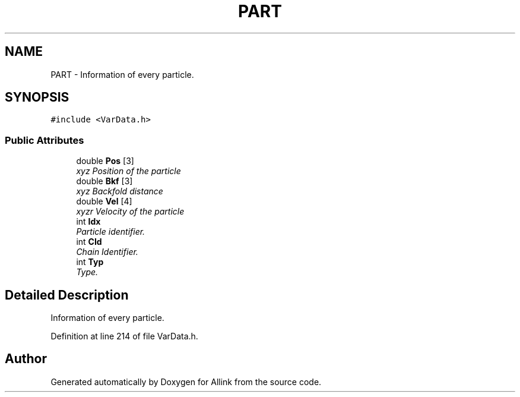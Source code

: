 .TH "PART" 3 "Fri Aug 17 2018" "Version v0.1" "Allink" \" -*- nroff -*-
.ad l
.nh
.SH NAME
PART \- Information of every particle\&.  

.SH SYNOPSIS
.br
.PP
.PP
\fC#include <VarData\&.h>\fP
.SS "Public Attributes"

.in +1c
.ti -1c
.RI "double \fBPos\fP [3]"
.br
.RI "\fIxyz Position of the particle \fP"
.ti -1c
.RI "double \fBBkf\fP [3]"
.br
.RI "\fIxyz Backfold distance \fP"
.ti -1c
.RI "double \fBVel\fP [4]"
.br
.RI "\fIxyzr Velocity of the particle \fP"
.ti -1c
.RI "int \fBIdx\fP"
.br
.RI "\fIParticle identifier\&. \fP"
.ti -1c
.RI "int \fBCId\fP"
.br
.RI "\fIChain Identifier\&. \fP"
.ti -1c
.RI "int \fBTyp\fP"
.br
.RI "\fIType\&. \fP"
.in -1c
.SH "Detailed Description"
.PP 
Information of every particle\&. 
.PP
Definition at line 214 of file VarData\&.h\&.

.SH "Author"
.PP 
Generated automatically by Doxygen for Allink from the source code\&.
